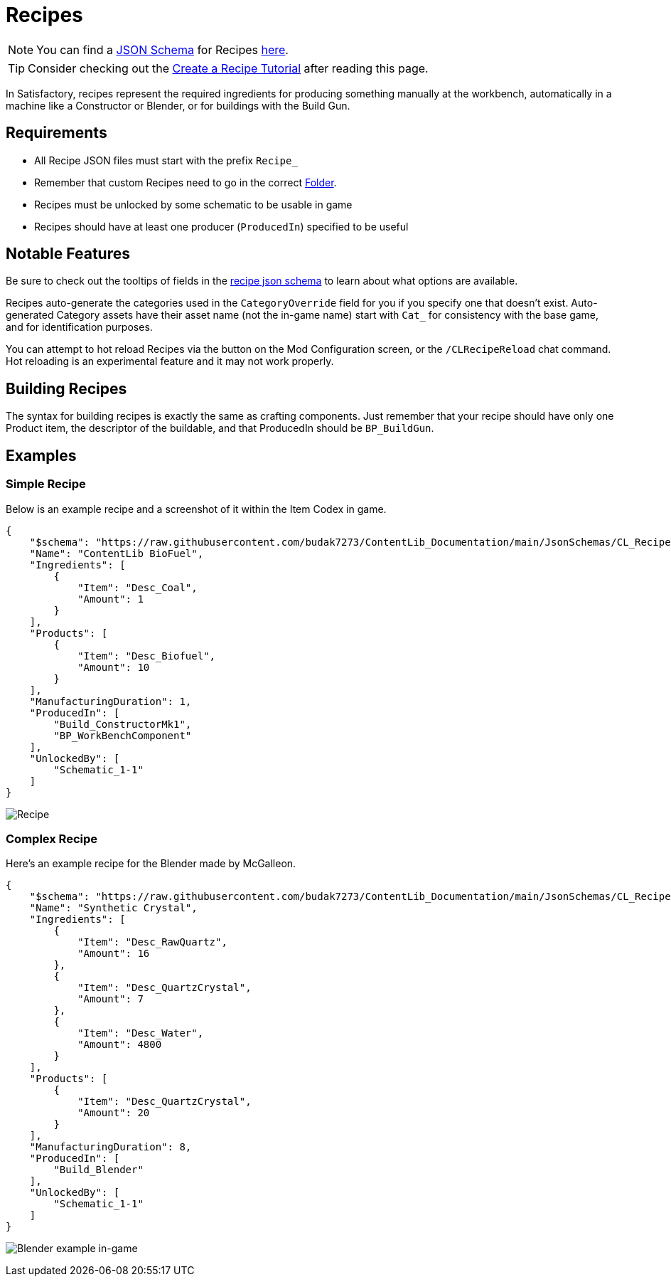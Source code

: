 = Recipes

[NOTE]
====
You can find a xref:Reference/JsonSchema.adoc[JSON Schema] for Recipes https://github.com/budak7273/ContentLib_Documentation/tree/main/JsonSchemas[here].
====

[TIP]
====
Consider checking out the xref:Tutorials/CreateRecipe.adoc[Create a Recipe Tutorial] after reading this page.
====

In Satisfactory, recipes represent the required ingredients for
producing something manually at the workbench,
automatically in a machine like a Constructor or Blender,
or for buildings with the Build Gun.

== Requirements

- All Recipe JSON files must start with the prefix `Recipe_`
- Remember that custom Recipes need to go in the correct xref:BackgroundInfo/FolderNames.adoc[Folder].
- Recipes must be unlocked by some schematic to be usable in game
- Recipes should have at least one producer (`ProducedIn`) specified to be useful

== Notable Features

Be sure to check out the tooltips of fields in the https://github.com/budak7273/ContentLib_Documentation/tree/main/JsonSchemas/CL_Recipe.json[recipe json schema] to learn about what options are available.

Recipes auto-generate the categories used in the `CategoryOverride` field for you if you specify one that doesn't exist.
Auto-generated Category assets have their asset name (not the in-game name) start with `Cat_` for consistency with the base game, and for identification purposes.

You can attempt to hot reload Recipes via the button on the Mod Configuration screen, or the `/CLRecipeReload` chat command.
Hot reloading is an experimental feature and it may not work properly.

[id="BuildingRecipes"]
== Building Recipes

The syntax for building recipes is exactly the same as crafting components.
Just remember that your recipe should have only one Product item,
the descriptor of the buildable,
and that ProducedIn should be `BP_BuildGun`.

== Examples

=== Simple Recipe

Below is an example recipe and a screenshot of it within the Item Codex in game.

```json
{
    "$schema": "https://raw.githubusercontent.com/budak7273/ContentLib_Documentation/main/JsonSchemas/CL_Recipe.json",
    "Name": "ContentLib BioFuel",
    "Ingredients": [
        {
            "Item": "Desc_Coal",
            "Amount": 1
        }
    ],
    "Products": [
        {
            "Item": "Desc_Biofuel",
            "Amount": 10
        }
    ],
    "ManufacturingDuration": 1,
    "ProducedIn": [
        "Build_ConstructorMk1",
        "BP_WorkBenchComponent"
    ],
    "UnlockedBy": [
        "Schematic_1-1"
    ]
}
```

image:https://i.imgur.com/ZUl6Mc5.png[Recipe]

=== Complex Recipe

Here's an example recipe for the Blender made by McGalleon.

```json
{
    "$schema": "https://raw.githubusercontent.com/budak7273/ContentLib_Documentation/main/JsonSchemas/CL_Recipe.json",
    "Name": "Synthetic Crystal",
    "Ingredients": [
        {
            "Item": "Desc_RawQuartz",
            "Amount": 16
        },
        {
            "Item": "Desc_QuartzCrystal",
            "Amount": 7
        },
        {
            "Item": "Desc_Water",
            "Amount": 4800
        }
    ],
    "Products": [
        {
            "Item": "Desc_QuartzCrystal",
            "Amount": 20
        }
    ],
    "ManufacturingDuration": 8,
    "ProducedIn": [
        "Build_Blender"
    ],
    "UnlockedBy": [
        "Schematic_1-1"
    ]
}
```

image:Features/BlenderRecipeExample.png[Blender example in-game]
